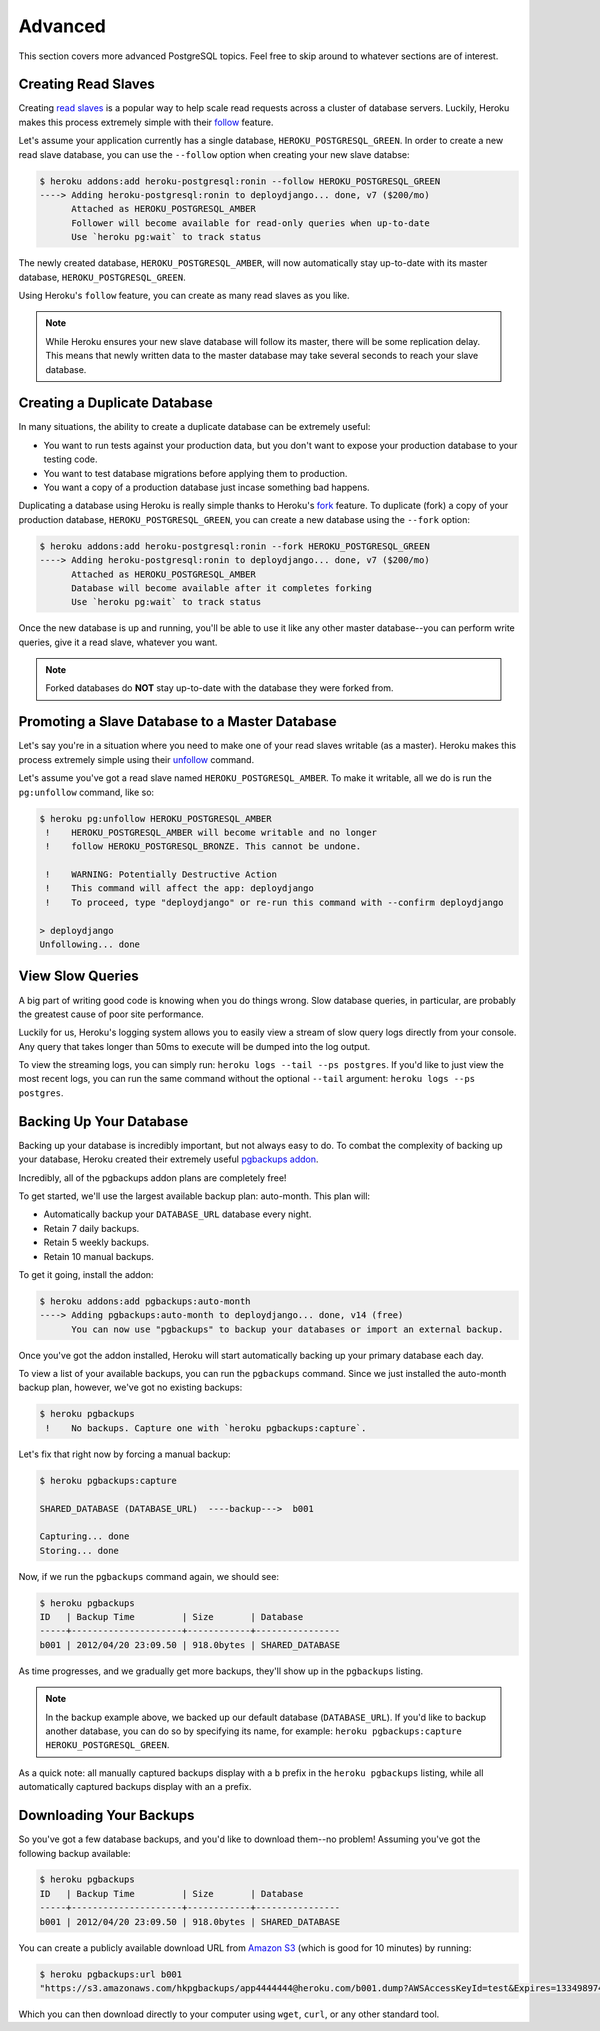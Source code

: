 Advanced
--------

This section covers more advanced PostgreSQL topics. Feel free to skip around
to whatever sections are of interest.


Creating Read Slaves
********************

Creating `read slaves
<http://en.wikipedia.org/wiki/Master/slave_(technology)>`_ is a popular way to
help scale read requests across a cluster of database servers. Luckily, Heroku
makes this process extremely simple with their `follow
<https://devcenter.heroku.com/articles/heroku-postgresql#follow_beta>`_
feature.

Let's assume your application currently has a single database,
``HEROKU_POSTGRESQL_GREEN``. In order to create a new read slave database, you
can use the ``--follow`` option when creating your new slave databse:

.. code-block:: console

    $ heroku addons:add heroku-postgresql:ronin --follow HEROKU_POSTGRESQL_GREEN
    ----> Adding heroku-postgresql:ronin to deploydjango... done, v7 ($200/mo)
          Attached as HEROKU_POSTGRESQL_AMBER
          Follower will become available for read-only queries when up-to-date
          Use `heroku pg:wait` to track status

The newly created database, ``HEROKU_POSTGRESQL_AMBER``, will now automatically
stay up-to-date with its master database, ``HEROKU_POSTGRESQL_GREEN``.

Using Heroku's ``follow`` feature, you can create as many read slaves as you like.

.. note::
    While Heroku ensures your new slave database will follow its master, there
    will be some replication delay. This means that newly written data to the
    master database may take several seconds to reach your slave database.


Creating a Duplicate Database
*****************************

In many situations, the ability to create a duplicate database can be extremely
useful:

- You want to run tests against your production data, but you don't want to
  expose your production database to your testing code.

- You want to test database migrations before applying them to production.

- You want a copy of a production database just incase something bad happens.

Duplicating a database using Heroku is really simple thanks to Heroku's
`fork <https://devcenter.heroku.com/articles/heroku-postgresql#fork_beta>`_
feature. To duplicate (fork) a copy of your production database,
``HEROKU_POSTGRESQL_GREEN``, you can create a new database using the ``--fork``
option:

.. code-block:: console

    $ heroku addons:add heroku-postgresql:ronin --fork HEROKU_POSTGRESQL_GREEN
    ----> Adding heroku-postgresql:ronin to deploydjango... done, v7 ($200/mo)
          Attached as HEROKU_POSTGRESQL_AMBER
          Database will become available after it completes forking
          Use `heroku pg:wait` to track status

Once the new database is up and running, you'll be able to use it like any
other master database--you can perform write queries, give it a read slave,
whatever you want.

.. note::

    Forked databases do **NOT** stay up-to-date with the database they were
    forked from.


Promoting a Slave Database to a Master Database
***********************************************

Let's say you're in a situation where you need to make one of your read slaves
writable (as a master). Heroku makes this process extremely simple using their
`unfollow <https://devcenter.heroku.com/articles/heroku-postgresql#unfollow>`_
command.

Let's assume you've got a read slave named ``HEROKU_POSTGRESQL_AMBER``. To make
it writable, all we do is run the ``pg:unfollow`` command, like so:

.. code-block:: console

    $ heroku pg:unfollow HEROKU_POSTGRESQL_AMBER
     !    HEROKU_POSTGRESQL_AMBER will become writable and no longer
     !    follow HEROKU_POSTGRESQL_BRONZE. This cannot be undone.

     !    WARNING: Potentially Destructive Action
     !    This command will affect the app: deploydjango
     !    To proceed, type "deploydjango" or re-run this command with --confirm deploydjango

    > deploydjango
    Unfollowing... done


View Slow Queries
*****************

A big part of writing good code is knowing when you do things wrong. Slow
database queries, in particular, are probably the greatest cause of poor site
performance.

Luckily for us, Heroku's logging system allows you to easily view a stream of
slow query logs directly from your console. Any query that takes longer than
50ms to execute will be dumped into the log output.

To view the streaming logs, you can simply run:
``heroku logs --tail --ps postgres``. If you'd like to just view the most
recent logs, you can run the same command without the optional ``--tail``
argument: ``heroku logs --ps postgres``.


Backing Up Your Database
************************

Backing up your database is incredibly important, but not always easy to do. To
combat the complexity of backing up your database, Heroku created their
extremely useful `pgbackups addon <https://addons.heroku.com/pgbackups>`_.

Incredibly, all of the pgbackups addon plans are completely free!

To get started, we'll use the largest available backup plan: auto-month. This
plan will:

- Automatically backup your ``DATABASE_URL`` database every night.
- Retain 7 daily backups.
- Retain 5 weekly backups.
- Retain 10 manual backups.

To get it going, install the addon:

.. code-block:: console

    $ heroku addons:add pgbackups:auto-month
    ----> Adding pgbackups:auto-month to deploydjango... done, v14 (free)
          You can now use "pgbackups" to backup your databases or import an external backup.

Once you've got the addon installed, Heroku will start automatically backing up
your primary database each day.

To view a list of your available backups, you can run the ``pgbackups``
command. Since we just installed the auto-month backup plan, however, we've got
no existing backups:

.. code-block:: console

    $ heroku pgbackups
     !    No backups. Capture one with `heroku pgbackups:capture`.

Let's fix that right now by forcing a manual backup:

.. code-block:: console

    $ heroku pgbackups:capture

    SHARED_DATABASE (DATABASE_URL)  ----backup--->  b001

    Capturing... done
    Storing... done

Now, if we run the ``pgbackups`` command again, we should see:

.. code-block:: console

    $ heroku pgbackups
    ID   | Backup Time         | Size       | Database
    -----+---------------------+------------+----------------
    b001 | 2012/04/20 23:09.50 | 918.0bytes | SHARED_DATABASE

As time progresses, and we gradually get more backups, they'll show up in the
``pgbackups`` listing.

.. note::
    In the backup example above, we backed up our default database
    (``DATABASE_URL``). If you'd like to backup another database, you can do so
    by specifying its name, for example: ``heroku pgbackups:capture
    HEROKU_POSTGRESQL_GREEN``.

As a quick note: all manually captured backups display with a ``b`` prefix in
the ``heroku pgbackups`` listing, while all automatically captured backups
display with an ``a`` prefix.


Downloading Your Backups
************************

So you've got a few database backups, and you'd like to download them--no
problem! Assuming you've got the following backup available:

.. code-block:: console

    $ heroku pgbackups
    ID   | Backup Time         | Size       | Database
    -----+---------------------+------------+----------------
    b001 | 2012/04/20 23:09.50 | 918.0bytes | SHARED_DATABASE

You can create a publicly available download URL from `Amazon S3
<http://aws.amazon.com/s3/>`_ (which is good for 10 minutes) by running:

.. code-block:: console

    $ heroku pgbackups:url b001
    "https://s3.amazonaws.com/hkpgbackups/app4444444@heroku.com/b001.dump?AWSAccessKeyId=test&Expires=1334989747&Signature=Juy%2FKGQvJ5zPLknUUOFSEAoEGyc%3D"

Which you can then download directly to your computer using ``wget``, ``curl``,
or any other standard tool.
